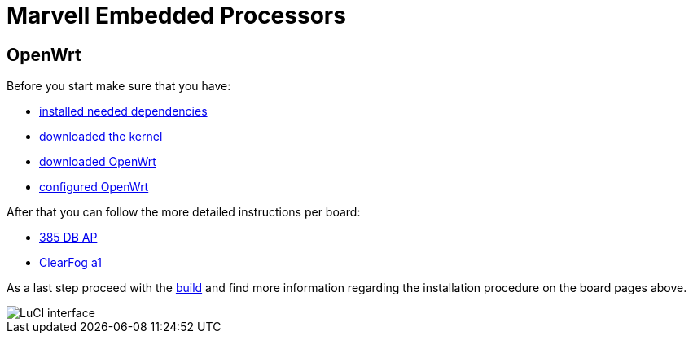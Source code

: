 = Marvell Embedded Processors

== OpenWrt

Before you start make sure that you have:

* link:https://github.com/MarvellEmbeddedProcessors/openwrt-misc/wiki/Installing-OpenWrt-dependencies[installed needed dependencies]
* link:https://github.com/MarvellEmbeddedProcessors/openwrt-misc/wiki/Obtaining-Marvell-Kernel[downloaded the kernel]
* link:https://github.com/MarvellEmbeddedProcessors/openwrt-misc/wiki/Obtaining-Marvell-OpenWrt[downloaded OpenWrt]
* link:https://github.com/MarvellEmbeddedProcessors/openwrt-misc/wiki/Configuring-OpenWrt[configured OpenWrt]

After that you can follow the more detailed instructions per board:

* link:https://github.com/MarvellEmbeddedProcessors/openwrt-misc/wiki/385-DB-AP-Instructions[385 DB AP]
* link:https://github.com/MarvellEmbeddedProcessors/openwrt-misc/wiki/ClearFog-a1-Instructions[ClearFog a1]

As a last step proceed with the
link:https://github.com/MarvellEmbeddedProcessors/openwrt-misc/wiki/Building-Marvell-OpenWrt[build]
and find more information regarding the installation procedure on the board
pages above.

image::https://raw.githubusercontent.com/wiki/MarvellEmbeddedProcessors/openwrt-misc/luci.png[LuCI interface]
